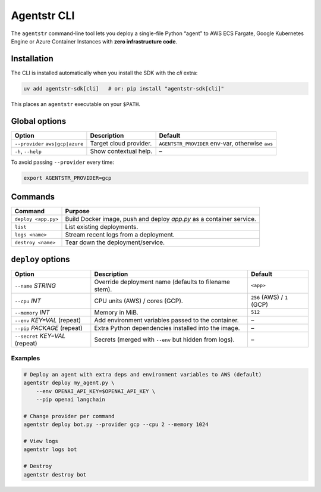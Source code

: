 Agentstr CLI
============

The ``agentstr`` command-line tool lets you deploy a single-file Python “agent” to
AWS ECS Fargate, Google Kubernetes Engine or Azure Container Instances with **zero
infrastructure code**.

Installation
------------
The CLI is installed automatically when you install the SDK with the *cli*
extra:

.. code-block:: bash

   uv add agentstr-sdk[cli]   # or: pip install "agentstr-sdk[cli]"

This places an ``agentstr`` executable on your ``$PATH``.

Global options
--------------

.. list-table::
   :header-rows: 1

   * - Option
     - Description
     - Default
   * - ``--provider`` ``aws|gcp|azure``
     - Target cloud provider.
     - ``AGENTSTR_PROVIDER`` env-var, otherwise ``aws``
   * - ``-h``, ``--help``
     - Show contextual help.
     - –

To avoid passing ``--provider`` every time:

.. code-block:: bash

   export AGENTSTR_PROVIDER=gcp

Commands
--------

.. list-table::
   :header-rows: 1

   * - Command
     - Purpose
   * - ``deploy <app.py>``
     - Build Docker image, push and deploy *app.py* as a container service.
   * - ``list``
     - List existing deployments.
   * - ``logs <name>``
     - Stream recent logs from a deployment.
   * - ``destroy <name>``
     - Tear down the deployment/service.

``deploy`` options
------------------

.. list-table::
   :header-rows: 1

   * - Option
     - Description
     - Default
   * - ``--name`` *STRING*
     - Override deployment name (defaults to filename stem).
     - ``<app>``
   * - ``--cpu`` *INT*
     - CPU units (AWS) / cores (GCP).
     - ``256`` (AWS) / ``1`` (GCP)
   * - ``--memory`` *INT*
     - Memory in MiB.
     - ``512``
   * - ``--env`` *KEY=VAL* (repeat)
     - Add environment variables passed to the container.
     - –
   * - ``--pip`` *PACKAGE* (repeat)
     - Extra Python dependencies installed into the image.
     - –
   * - ``--secret`` *KEY=VAL* (repeat)
     - Secrets (merged with ``--env`` but hidden from logs).
     - –

Examples
~~~~~~~~

.. code-block:: bash

   # Deploy an agent with extra deps and environment variables to AWS (default)
   agentstr deploy my_agent.py \
       --env OPENAI_API_KEY=$OPENAI_API_KEY \
       --pip openai langchain

   # Change provider per command
   agentstr deploy bot.py --provider gcp --cpu 2 --memory 1024

   # View logs
   agentstr logs bot

   # Destroy
   agentstr destroy bot
